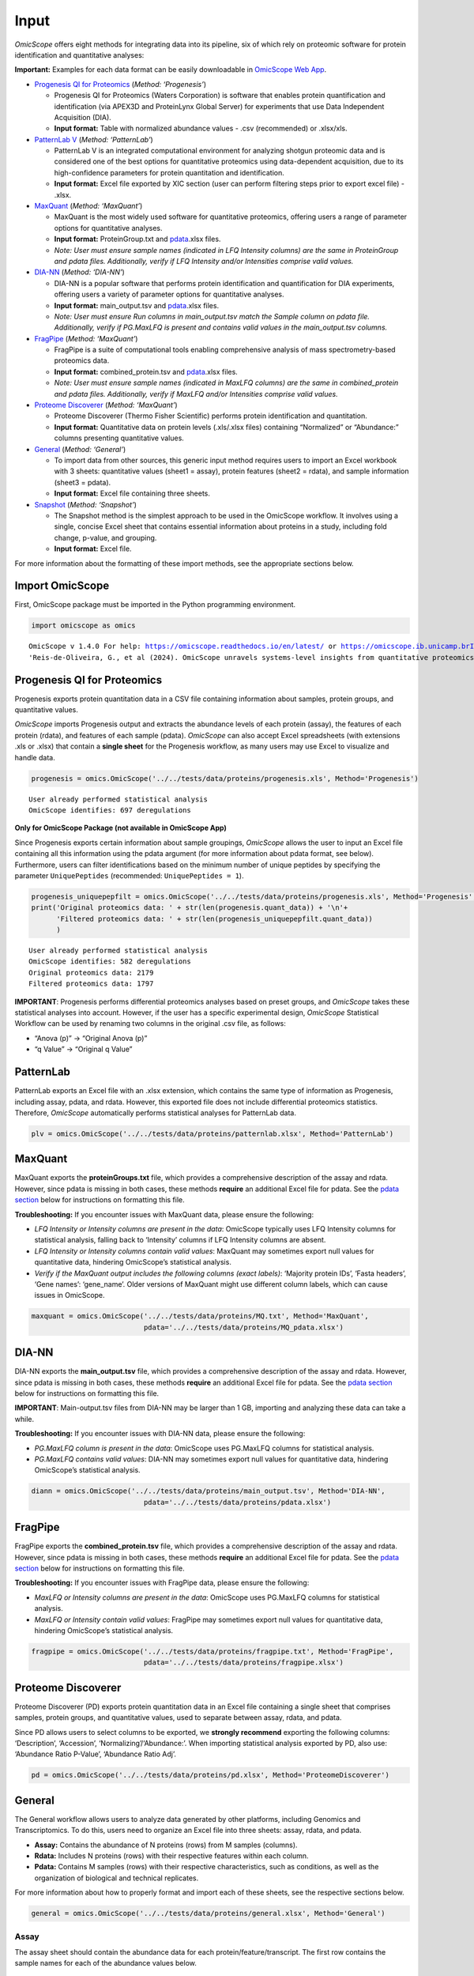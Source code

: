 Input
=====

*OmicScope* offers eight methods for integrating data into its pipeline,
six of which rely on proteomic software for protein identification and
quantitative analyses:

**Important:** Examples for each data format can be easily downloadable
in `OmicScope Web App <https://omicscope.ib.unicamp.br/>`__.

-  `Progenesis QI for
   Proteomics <https://omicscope.readthedocs.io/en/latest/input.html#id19>`__
   (*Method: ‘Progenesis’*)

   -  Progenesis QI for Proteomics (Waters Corporation) is software that
      enables protein quantification and identification (via APEX3D and
      ProteinLynx Global Server) for experiments that use Data
      Independent Acquisition (DIA).
   -  **Input format:** Table with normalized abundance values - .csv
      (recommended) or .xlsx/xls.

-  `PatternLab
   V <https://omicscope.readthedocs.io/en/latest/input.html#patternlab>`__
   (*Method: ‘PatternLab’*)

   -  PatternLab V is an integrated computational environment for
      analyzing shotgun proteomic data and is considered one of the best
      options for quantitative proteomics using data-dependent
      acquisition, due to its high-confidence parameters for protein
      quantitation and identification.
   -  **Input format:** Excel file exported by XIC section (user can
      perform filtering steps prior to export excel file) - .xlsx.

-  `MaxQuant <https://omicscope.readthedocs.io/en/latest/input.html#id20>`__
   (*Method: ‘MaxQuant’*)

   -  MaxQuant is the most widely used software for quantitative
      proteomics, offering users a range of parameter options for
      quantitative analyses.
   -  **Input format:** ProteinGroup.txt and `pdata <#pdata>`__.xlsx
      files.
   -  *Note: User must ensure sample names (indicated in LFQ Intensity
      columns) are the same in ProteinGroup and pdata files.
      Additionally, verify if LFQ Intensity and/or Intensities comprise
      valid values.*

-  `DIA-NN <https://omicscope.readthedocs.io/en/latest/input.html#id21>`__
   (*Method: ‘DIA-NN’*)

   -  DIA-NN is a popular software that performs protein identification
      and quantification for DIA experiments, offering users a variety
      of parameter options for quantitative analyses.
   -  **Input format:** main_output.tsv and `pdata <#pdata>`__.xlsx
      files.
   -  *Note: User must ensure Run columns in main_output.tsv match the
      Sample column on pdata file. Additionally, verify if PG.MaxLFQ is
      present and contains valid values in the main_output.tsv columns.*

-  `FragPipe <https://omicscope.readthedocs.io/en/latest/input.html#id23>`__
   (*Method: ‘MaxQuant’*)

   -  FragPipe is a suite of computational tools enabling comprehensive
      analysis of mass spectrometry-based proteomics data.
   -  **Input format:** combined_protein.tsv and `pdata <#pdata>`__.xlsx
      files.
   -  *Note: User must ensure sample names (indicated in MaxLFQ columns)
      are the same in combined_protein and pdata files. Additionally,
      verify if MaxLFQ and/or Intensities comprise valid values.*

-  `Proteome
   Discoverer <https://omicscope.readthedocs.io/en/latest/input.html#id25>`__
   (*Method: ‘MaxQuant’*)

   -  Proteome Discoverer (Thermo Fisher Scientific) performs protein
      identification and quantitation.
   -  **Input format:** Quantitative data on protein levels (.xls/.xlsx
      files) containing “Normalized” or “Abundance:” columns presenting
      quantitative values.

-  `General <https://omicscope.readthedocs.io/en/latest/input.html#id26>`__
   (*Method: ‘General’*)

   -  To import data from other sources, this generic input method
      requires users to import an Excel workbook with 3 sheets:
      quantitative values (sheet1 = assay), protein features (sheet2 =
      rdata), and sample information (sheet3 = pdata).
   -  **Input format:** Excel file containing three sheets.

-  `Snapshot <https://omicscope.readthedocs.io/en/latest/input.html#id28>`__
   (*Method: ‘Snapshot’*)

   -  The Snapshot method is the simplest approach to be used in the
      OmicScope workflow. It involves using a single, concise Excel
      sheet that contains essential information about proteins in a
      study, including fold change, p-value, and grouping.
   -  **Input format:** Excel file.

For more information about the formatting of these import methods, see
the appropriate sections below.

Import OmicScope
----------------

First, OmicScope package must be imported in the Python programming
environment.

.. code:: ipython3

    import omicscope as omics


.. parsed-literal::

    OmicScope v 1.4.0 For help: https://omicscope.readthedocs.io/en/latest/ or https://omicscope.ib.unicamp.brIf you use  in published research, please cite:
    'Reis-de-Oliveira, G., et al (2024). OmicScope unravels systems-level insights from quantitative proteomics data 
    
    

Progenesis QI for Proteomics
----------------------------

Progenesis exports protein quantitation data in a CSV file containing
information about samples, protein groups, and quantitative values.

*OmicScope* imports Progenesis output and extracts the abundance levels
of each protein (assay), the features of each protein (rdata), and
features of each sample (pdata). *OmicScope* can also accept Excel
spreadsheets (with extensions .xls or .xlsx) that contain a **single
sheet** for the Progenesis workflow, as many users may use Excel to
visualize and handle data.

.. code:: ipython3

    progenesis = omics.OmicScope('../../tests/data/proteins/progenesis.xls', Method='Progenesis')


.. parsed-literal::

    User already performed statistical analysis
    OmicScope identifies: 697 deregulations
    

**Only for OmicScope Package (not available in OmicScope App)**

Since Progenesis exports certain information about sample groupings,
*OmicScope* allows the user to input an Excel file containing all this
information using the pdata argument (for more information about pdata
format, see below). Furthermore, users can filter identifications based
on the minimum number of unique peptides by specifying the parameter
``UniquePeptides`` (recommended: ``UniquePeptides = 1``).

.. code:: ipython3

    progenesis_uniquepepfilt = omics.OmicScope('../../tests/data/proteins/progenesis.xls', Method='Progenesis', UniquePeptides=1)
    print('Original proteomics data: ' + str(len(progenesis.quant_data)) + '\n'+
          'Filtered proteomics data: ' + str(len(progenesis_uniquepepfilt.quant_data))
          )


.. parsed-literal::

    User already performed statistical analysis
    OmicScope identifies: 582 deregulations
    Original proteomics data: 2179
    Filtered proteomics data: 1797
    

**IMPORTANT**: Progenesis performs differential proteomics analyses
based on preset groups, and *OmicScope* takes these statistical analyses
into account. However, if the user has a specific experimental design,
*OmicScope* Statistical Workflow can be used by renaming two columns in
the original .csv file, as follows:

-  “Anova (p)” → “Original Anova (p)”
-  “q Value” → “Original q Value”

PatternLab
----------

PatternLab exports an Excel file with an .xlsx extension, which contains
the same type of information as Progenesis, including assay, pdata, and
rdata. However, this exported file does not include differential
proteomics statistics. Therefore, *OmicScope* automatically performs
statistical analyses for PatternLab data.

.. code:: ipython3

    plv = omics.OmicScope('../../tests/data/proteins/patternlab.xlsx', Method='PatternLab')

MaxQuant
--------

MaxQuant exports the **proteinGroups.txt** file, which provides a
comprehensive description of the assay and rdata. However, since pdata
is missing in both cases, these methods **require** an additional Excel
file for pdata. See the `pdata section <#pdata>`__ below for
instructions on formatting this file.

**Troubleshooting:** If you encounter issues with MaxQuant data, please
ensure the following:

-  *LFQ Intensity or Intensity columns are present in the data*:
   OmicScope typically uses LFQ Intensity columns for statistical
   analysis, falling back to ‘Intensity’ columns if LFQ Intensity
   columns are absent.
-  *LFQ Intensity or Intensity columns contain valid values*: MaxQuant
   may sometimes export null values for quantitative data, hindering
   OmicScope’s statistical analysis.
-  *Verify if the MaxQuant output includes the following columns (exact
   labels)*: ‘Majority protein IDs’, ‘Fasta headers’, ‘Gene names’:
   ‘gene_name’. Older versions of MaxQuant might use different column
   labels, which can cause issues in OmicScope.

.. code:: ipython3

    maxquant = omics.OmicScope('../../tests/data/proteins/MQ.txt', Method='MaxQuant',
                               pdata='../../tests/data/proteins/MQ_pdata.xlsx')

DIA-NN
------

DIA-NN exports the **main_output.tsv** file, which provides a
comprehensive description of the assay and rdata. However, since pdata
is missing in both cases, these methods **require** an additional Excel
file for pdata. See the `pdata section <#pdata>`__ below for
instructions on formatting this file.

**IMPORTANT**: Main-output.tsv files from DIA-NN may be larger than 1
GB, importing and analyzing these data can take a while.

**Troubleshooting:** If you encounter issues with DIA-NN data, please
ensure the following:

-  *PG.MaxLFQ column is present in the data*: OmicScope uses PG.MaxLFQ
   columns for statistical analysis.
-  *PG.MaxLFQ contains valid values*: DIA-NN may sometimes export null
   values for quantitative data, hindering OmicScope’s statistical
   analysis.

.. code:: ipython3

    diann = omics.OmicScope('../../tests/data/proteins/main_output.tsv', Method='DIA-NN',
                               pdata='../../tests/data/proteins/pdata.xlsx')

FragPipe
--------

FragPipe exports the **combined_protein.tsv** file, which provides a
comprehensive description of the assay and rdata. However, since pdata
is missing in both cases, these methods **require** an additional Excel
file for pdata. See the `pdata section <#2_pdata>`__ below for
instructions on formatting this file.

**Troubleshooting:** If you encounter issues with FragPipe data, please
ensure the following:

-  *MaxLFQ or Intensity columns are present in the data*: OmicScope uses
   PG.MaxLFQ columns for statistical analysis.
-  *MaxLFQ or Intensity contain valid values*: FragPipe may sometimes
   export null values for quantitative data, hindering OmicScope’s
   statistical analysis.

.. code:: ipython3

    fragpipe = omics.OmicScope('../../tests/data/proteins/fragpipe.txt', Method='FragPipe',
                               pdata='../../tests/data/proteins/fragpipe.xlsx')
    

Proteome Discoverer
-------------------

Proteome Discoverer (PD) exports protein quantitation data in an Excel
file containing a single sheet that comprises samples, protein groups,
and quantitative values, used to separate between assay, rdata, and
pdata.

Since PD allows users to select columns to be exported, we **strongly
recommend** exporting the following columns: ‘Description’, ‘Accession’,
‘Normalizing’/‘Abundance:’. When importing statistical analysis exported
by PD, also use: ‘Abundance Ratio P-Value’, ‘Abundance Ratio Adj’.

.. code:: ipython3

    pd = omics.OmicScope('../../tests/data/proteins/pd.xlsx', Method='ProteomeDiscoverer')

General
-------

The General workflow allows users to analyze data generated by other
platforms, including Genomics and Transcriptomics. To do this, users
need to organize an Excel file into three sheets: assay, rdata, and
pdata.

-  **Assay:** Contains the abundance of N proteins (rows) from M samples
   (columns).
-  **Rdata:** Includes N proteins (rows) with their respective features
   within each column.
-  **Pdata:** Contains M samples (rows) with their respective
   characteristics, such as conditions, as well as the organization of
   biological and technical replicates.

For more information about how to properly format and import each of
these sheets, see the respective sections below.

.. code:: ipython3

    general = omics.OmicScope('../../tests/data/proteins/general.xlsx', Method='General')

Assay
~~~~~

The assay sheet should contain the abundance data for each
protein/feature/transcript. The first row contains the sample names for
each of the abundance values below.

.. code:: ipython3

    import pandas as pd
    
    assay = pd.read_excel('../../tests/data/proteins/general.xlsx', sheet_name=0)
    # Slicing example to facilitate visualization
    assay.head().iloc[:,0:5]




.. raw:: html

    <div>
    <style scoped>
        .dataframe tbody tr th:only-of-type {
            vertical-align: middle;
        }
    
        .dataframe tbody tr th {
            vertical-align: top;
        }
    
        .dataframe thead th {
            text-align: right;
        }
    </style>
    <table border="1" class="dataframe">
      <thead>
        <tr style="text-align: right;">
          <th></th>
          <th>VCC_HB_1_1_2020</th>
          <th>VCC_HB_1_2</th>
          <th>VCC_HB_2_1</th>
          <th>VCC_HB_2_1_2</th>
          <th>VCC_HB_3_1</th>
        </tr>
      </thead>
      <tbody>
        <tr>
          <th>0</th>
          <td>2.938847e+04</td>
          <td>3.110927e+04</td>
          <td>2.521807e+04</td>
          <td>3.090703e+04</td>
          <td>2.383499e+04</td>
        </tr>
        <tr>
          <th>1</th>
          <td>7.081308e+04</td>
          <td>6.446946e+04</td>
          <td>5.825493e+04</td>
          <td>5.931610e+04</td>
          <td>6.309095e+04</td>
        </tr>
        <tr>
          <th>2</th>
          <td>1.007536e+05</td>
          <td>1.011999e+05</td>
          <td>7.301329e+04</td>
          <td>7.349391e+04</td>
          <td>9.766835e+04</td>
        </tr>
        <tr>
          <th>3</th>
          <td>2.588031e+04</td>
          <td>3.769105e+04</td>
          <td>2.992691e+04</td>
          <td>3.460095e+04</td>
          <td>2.596320e+04</td>
        </tr>
        <tr>
          <th>4</th>
          <td>1.019192e+06</td>
          <td>1.109406e+06</td>
          <td>1.060396e+06</td>
          <td>1.078239e+06</td>
          <td>1.003426e+06</td>
        </tr>
      </tbody>
    </table>
    </div>



rdata
~~~~~

The rdata sheet needs to have at least two columns: ‘Accession’ and
‘Description’.

1. **Accession:** An array of unique values that represent the proteins
   in the assay dataframe.
2. **Description:** The header from UniProt Fasta.

Optionally, user may add “gene_name” column for alternative names.

.. code:: ipython3

    rdata = pd.read_excel('../../tests/data/proteins/general.xlsx', sheet_name=1)
    rdata.head(3)




.. raw:: html

    <div>
    <style scoped>
        .dataframe tbody tr th:only-of-type {
            vertical-align: middle;
        }
    
        .dataframe tbody tr th {
            vertical-align: top;
        }
    
        .dataframe thead th {
            text-align: right;
        }
    </style>
    <table border="1" class="dataframe">
      <thead>
        <tr style="text-align: right;">
          <th></th>
          <th>Accession</th>
          <th>Peptide count</th>
          <th>Unique peptides</th>
          <th>Confidence score</th>
          <th>Anova (p)</th>
          <th>q Value</th>
          <th>Max fold change</th>
          <th>Power</th>
          <th>Highest mean condition</th>
          <th>Lowest mean condition</th>
          <th>Description</th>
        </tr>
      </thead>
      <tbody>
        <tr>
          <th>0</th>
          <td>P0DJI8</td>
          <td>1</td>
          <td>1</td>
          <td>6.8809</td>
          <td>0.000000e+00</td>
          <td>0.000000</td>
          <td>2.192654</td>
          <td>1.000000</td>
          <td>COVID</td>
          <td>CTRL</td>
          <td>Serum amyloid A-1 protein OS=Homo sapiens OX=9...</td>
        </tr>
        <tr>
          <th>1</th>
          <td>P63313</td>
          <td>2</td>
          <td>0</td>
          <td>24.1939</td>
          <td>0.000000e+00</td>
          <td>0.000000</td>
          <td>3.823799</td>
          <td>1.000000</td>
          <td>COVID</td>
          <td>CTRL</td>
          <td>Thymosin beta-10 OS=Homo sapiens OX=9606 GN=TM...</td>
        </tr>
        <tr>
          <th>2</th>
          <td>P03886</td>
          <td>3</td>
          <td>0</td>
          <td>24.0213</td>
          <td>1.299387e-07</td>
          <td>0.000041</td>
          <td>1.386199</td>
          <td>0.999998</td>
          <td>CTRL</td>
          <td>COVID</td>
          <td>NADH-ubiquinone oxidoreductase chain 1 OS=Homo...</td>
        </tr>
      </tbody>
    </table>
    </div>



pdata
~~~~~

Pdata contains a description of each sample analyzed in the workflow.
Pdata must have at least the following 3 columns: ‘Sample’, ‘Condition’,
and ‘Biological’.

1. **Sample:** The name of each sample to be analyzed, matching those in
   the first row of the Assay sheet.
2. **Condition:** Respective group for each sample. All technical and
   biological replicates belonging to an experimental condition should
   have the same identifier here.
3. **Biological:** Respective biological replicate for each sample. If
   two or more technical replicates were used for a single biological
   replicate, those replicates should have the same identifier here.

When performing longitudinal analysis, users must also include a
``TimeCourse`` column containing the day/hour/time/etc. associated with
each sample.

See the example below for how to construct a pdata sheet. In this
example, there are two groups being compared: COVID *vs.* CTRL. COVID
contains 12 biological replicates, CTRL contains 7 biological
replicates. All replicates were injected twice for two instrumental
replicates. These replicates will be averaged and not considered
individual samples for T-Test purposes.

.. code:: ipython3

    pdata = pd.read_excel('../../tests/data/proteins/general.xlsx', sheet_name=2)
    pdata




.. raw:: html

    <div>
    <style scoped>
        .dataframe tbody tr th:only-of-type {
            vertical-align: middle;
        }
    
        .dataframe tbody tr th {
            vertical-align: top;
        }
    
        .dataframe thead th {
            text-align: right;
        }
    </style>
    <table border="1" class="dataframe">
      <thead>
        <tr style="text-align: right;">
          <th></th>
          <th>Sample</th>
          <th>Condition</th>
          <th>Biological</th>
        </tr>
      </thead>
      <tbody>
        <tr>
          <th>0</th>
          <td>VCC_HB_1_1_2020</td>
          <td>COVID</td>
          <td>1</td>
        </tr>
        <tr>
          <th>1</th>
          <td>VCC_HB_1_2</td>
          <td>COVID</td>
          <td>1</td>
        </tr>
        <tr>
          <th>2</th>
          <td>VCC_HB_2_1</td>
          <td>COVID</td>
          <td>2</td>
        </tr>
        <tr>
          <th>3</th>
          <td>VCC_HB_2_1_2</td>
          <td>COVID</td>
          <td>2</td>
        </tr>
        <tr>
          <th>4</th>
          <td>VCC_HB_3_1</td>
          <td>COVID</td>
          <td>3</td>
        </tr>
        <tr>
          <th>5</th>
          <td>VCC_HB_3_1_2</td>
          <td>COVID</td>
          <td>3</td>
        </tr>
        <tr>
          <th>6</th>
          <td>VCC_HB_4_1</td>
          <td>COVID</td>
          <td>4</td>
        </tr>
        <tr>
          <th>7</th>
          <td>VCC_HB_4_1_2</td>
          <td>COVID</td>
          <td>4</td>
        </tr>
        <tr>
          <th>8</th>
          <td>VCC_HB_5_1</td>
          <td>COVID</td>
          <td>5</td>
        </tr>
        <tr>
          <th>9</th>
          <td>VCC_HB_5_1_2</td>
          <td>COVID</td>
          <td>5</td>
        </tr>
        <tr>
          <th>10</th>
          <td>VCC_HB_6_1</td>
          <td>COVID</td>
          <td>6</td>
        </tr>
        <tr>
          <th>11</th>
          <td>VCC_HB_6_1_2</td>
          <td>COVID</td>
          <td>6</td>
        </tr>
        <tr>
          <th>12</th>
          <td>VCC_HB_7_1</td>
          <td>COVID</td>
          <td>7</td>
        </tr>
        <tr>
          <th>13</th>
          <td>VCC_HB_7_1_2</td>
          <td>COVID</td>
          <td>7</td>
        </tr>
        <tr>
          <th>14</th>
          <td>VCC_HB_8_1</td>
          <td>COVID</td>
          <td>8</td>
        </tr>
        <tr>
          <th>15</th>
          <td>VCC_HB_8_1_2</td>
          <td>COVID</td>
          <td>8</td>
        </tr>
        <tr>
          <th>16</th>
          <td>VCC_HB_9_1</td>
          <td>COVID</td>
          <td>9</td>
        </tr>
        <tr>
          <th>17</th>
          <td>VCC_HB_9_1_2</td>
          <td>COVID</td>
          <td>9</td>
        </tr>
        <tr>
          <th>18</th>
          <td>VCC_HB_10_1</td>
          <td>COVID</td>
          <td>10</td>
        </tr>
        <tr>
          <th>19</th>
          <td>VCC_HB_10_1_2_</td>
          <td>COVID</td>
          <td>10</td>
        </tr>
        <tr>
          <th>20</th>
          <td>VCC_HB_11_1</td>
          <td>COVID</td>
          <td>11</td>
        </tr>
        <tr>
          <th>21</th>
          <td>VCC_HB_11_1_2_</td>
          <td>COVID</td>
          <td>11</td>
        </tr>
        <tr>
          <th>22</th>
          <td>VCC_HB_12_1</td>
          <td>COVID</td>
          <td>12</td>
        </tr>
        <tr>
          <th>23</th>
          <td>VCC_HB_12_1_2_</td>
          <td>COVID</td>
          <td>12</td>
        </tr>
        <tr>
          <th>24</th>
          <td>VCC_HB_A_1</td>
          <td>CTRL</td>
          <td>1</td>
        </tr>
        <tr>
          <th>25</th>
          <td>VCC_HB_A_1_2</td>
          <td>CTRL</td>
          <td>1</td>
        </tr>
        <tr>
          <th>26</th>
          <td>VCC_HB_B_1</td>
          <td>CTRL</td>
          <td>2</td>
        </tr>
        <tr>
          <th>27</th>
          <td>VCC_HB_B_1_2</td>
          <td>CTRL</td>
          <td>2</td>
        </tr>
        <tr>
          <th>28</th>
          <td>VCC_HB_C_1</td>
          <td>CTRL</td>
          <td>3</td>
        </tr>
        <tr>
          <th>29</th>
          <td>VCC_HB_C_1_2</td>
          <td>CTRL</td>
          <td>3</td>
        </tr>
        <tr>
          <th>30</th>
          <td>VCC_HB_D_1</td>
          <td>CTRL</td>
          <td>4</td>
        </tr>
        <tr>
          <th>31</th>
          <td>VCC_HB_D_1_2</td>
          <td>CTRL</td>
          <td>4</td>
        </tr>
        <tr>
          <th>32</th>
          <td>VCC_HB_E_1</td>
          <td>CTRL</td>
          <td>5</td>
        </tr>
        <tr>
          <th>33</th>
          <td>VCC_HB_E_1_2</td>
          <td>CTRL</td>
          <td>5</td>
        </tr>
        <tr>
          <th>34</th>
          <td>VCC_HB_F_1</td>
          <td>CTRL</td>
          <td>6</td>
        </tr>
        <tr>
          <th>35</th>
          <td>VCC_HB_F_1_2</td>
          <td>CTRL</td>
          <td>6</td>
        </tr>
        <tr>
          <th>36</th>
          <td>VCC_HB_G_1</td>
          <td>CTRL</td>
          <td>7</td>
        </tr>
        <tr>
          <th>37</th>
          <td>VCC_HB_G_1_2</td>
          <td>CTRL</td>
          <td>7</td>
        </tr>
      </tbody>
    </table>
    </div>



For detailed instructions on constructing pdata and integrating it into
your experimental design, please refer to the page titled `How to Make
Pdata <https://omicscope.readthedocs.io/en/latest/pdata.html>`__.

Snapshot
--------

The Snapshot method is an alternative option in OmicScope for analyzing
multiple ’omics studies by importing pre-analyzed data from other
platforms.

To use the Snapshot method, the user needs to upload a CSV or Excel file
organized as follows:

1. First row: **ControlGroup: LIST_YOUR_CONTROL_HERE**
2. Second row: **Experimental:
   LIST_YOUR_EXPERIMENTAL_GROUPS_SEPARATED_BY_COMMAS**
3. Third row: A table header containing the following values:
   ‘Accession’, ‘gene_name’, ‘log2(fc)’, and either ‘pvalue’ or
   ‘pAdjusted’.
4. Subsequent rows: The molecular data to fill the columns listed in the
   third row.

It is important to note that Snapshot contains a comparatively limited
amount of information, which means that not all plots and enrichment
analyses will be available. Nevertheless, once the data is imported into
OmicScope, it can still be exported as an .omics file and used in the
Nebula module.

Additional Informations
-----------------------

Users can also define any of the following additional parameters that
are in the OmicScope function to optimize their analysis.

1.  **ControlGroup** (default, ``ControlGroup = None``): Users can
    define a control group to perform comparisons against a specific
    group. The name of this group has to be explicitly defined in the
    ‘Conditions’ column on the pdata table.
2.  **ExperimentalDesign** (default, ``ExperimentalDesign = 'static'``)
    (options: ‘static’, ‘longitudinal’): Comparisons among independent
    groups are called static experimental designs. However, if the
    experiment takes into account several time points of related
    samples, then it is performing a longitudinal experimental design.
    **Note:** in this case, the pdata table must present a ‘TimeCourse’
    column.
3.  **pvalue** (default, ``pvalue = 'pAdjusted'``) (options: ‘pvalue’,
    ‘pAdjusted’, ‘pTukey’): Defines the type of statistics used to
    report differentially regulated proteins. The options are nominal
    p-value (‘pvalue’), Benjamini-Hochberg adjusted p-value
    (‘pAdjusted’), or Tukey post-hoc correction (‘pTukey’, only
    available for multiple group comparisons in static experiments).
4.  **PValue_cutoff** (default = ``PValue_cutoff = 0.05``): Statistical
    cutoff to consider proteins differentially regulated.
5.  **normalization_method** (default =
    ``normalization_method = None``): Certain data may require a
    normalization preprocessing step. OmicScope offers three methods of
    normalization: ‘average’, ‘median’, ‘quantile’. Defaults to None.
6.  **imputation_method** (default = ``imputation_method = None``): Some
    data may require data imputation to handle null values as a
    preprocessing step. OmicScope provides three methods of data
    imputation: ‘mean’, ‘median’, ‘knn’. Defaults to None.
7.  **FoldChange_cutoff** (default, ``FoldChange_cutoff = 0``): Cutoff
    of the absolute abundance ratio to consider a protein to be
    differentially regulated. 0 indicates that p-values alone are
    sufficient to determine dysregulation.
8.  **logTransform** (default, ``logTransform = True``): Usually,
    analysis software reports abundance in nominal values, requiring a
    log-transformation of the values to normalize abundance data. If
    users performed transformation before the OmicScope workflow, set
    logTransformed=True.
9.  **ExcludeContaminants** (default, ``ExcludeContaminants = True``):
    Recently, Frankenfield (2022) evaluated the most common contaminants
    found in proteomics workflows. By default, OmicScope removes them
    from analyses. If this is not desired, OmicScope can leave them in
    the final results with ExcludeContaminants=False.
10. **degrees_of_freedom** (default, ``degrees_of_freedom = 2``): For
    longitudinal experiments, users can optimize this parameter
    according to their study, choosing a greater degree of freedom to
    perform the subsequent statistical analyses. Note that
    ExperimentalDesign and pdata must still be appropriately configured.
11. **independent_ttest** (default, ``independent_ttest = True``): If
    running a t-test, the user can specify if data sampling was
    independent (True) or paired (False).


